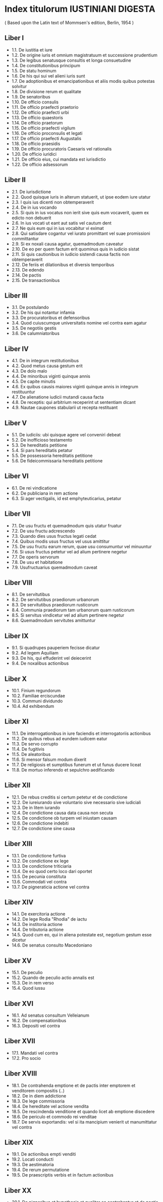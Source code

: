 * Index titulorum IUSTINIANI DIGESTA
  ( Based upon the Latin text of Mommsen's edition, Berlin, 1954 )

** Liber I

+ 1.1.  De iustitia et iure
+ 1.2.  De origine iuris et omnium magistratuum et successione prudentium
+ 1.3.  De legibus senatusque consultis et longa consuetudine
+ 1.4.  De constitutionibus principum
+ 1.5.  De statu hominum
+ 1.6.  De his qui sui vel alieni iuris sunt
+ 1.7.  De adoptionibus et emancipationibus et aliis modis quibus potestas solvitur
+ 1.8.  De divisione rerum et qualitate
+ 1.9.  De senatoribus
+ 1.10. De officio consulis
+ 1.11. De officio praefecti praetorio
+ 1.12. De officio praefecti urbi
+ 1.13. De officio quaestoris
+ 1.14. De officio praetorum
+ 1.15. De officio praefecti vigilum
+ 1.16. De officio proconsulis et legati
+ 1.17. De officio praefecti Augustalis
+ 1.18. De officio praesidis
+ 1.19. De officio procuratoris Caesaris vel rationalis
+ 1.20. De officio iuridici
+ 1.21. De officio eius, cui mandata est iurisdictio
+ 1.22. De officio adsessorum

** Liber II

+ 2.1.  De iurisdictione
+ 2.2.  Quod quisque iuris in alterum statuerit, ut ipse eodem iure utatur
+ 2.3.  I quis ius dicenti non obtemperaverit
+ 2.4.  De in ius vocando
+ 2.5.  Si quis in ius vocatus non ierit sive quis eum vocaverit, quem ex edicto non debuerit
+ 2.6.  In ius vocati ut eant aut satis vel cautum dent
+ 2.7.  Ne quis eum qui in ius vocabitur vi eximat
+ 2.8.  Qui satisdare cogantur vel iurato promittant vel suae promissioni committantur
+ 2.9.  Si ex noxali causa agatur, quemadmodum caveatur
+ 2.10. De eo per quem factum erit quominus quis in iudicio sistat
+ 2.11. Si quis cautionibus in iudicio sistendi causa factis non obtemperaverit
+ 2.12. De feriis et dilationibus et diversis temporibus
+ 2.13. De edendo
+ 2.14. De pactis
+ 2.15. De transactionibus

** Liber III

+ 3.1. De postulando
+ 3.2. De his qui notantur infamia
+ 3.3. De procuratoribus et defensoribus
+ 3.4. Quod cuiuscumque universitatis nomine vel contra eam agatur
+ 3.5. De negotiis gestis
+ 3.6. De calumniatoribus

** Liber IV

+ 4.1. De in integrum restitutionibus
+ 4.2. Quod metus causa gestum erit
+ 4.3. De dolo malo
+ 4.4. De minoribus viginti quinque annis
+ 4.5. De capite minutis
+ 4.6. Ex quibus causis maiores viginti quinque annis in integrum restituuntur
+ 4.7. De alienatione iudicii mutandi causa facta
+ 4.8. De receptis: qui arbitrium receperint ut sententiam dicant
+ 4.9. Nautae caupones stabularii ut recepta restituant

** Liber V

+ 5.1. De iudiciis: ubi quisque agere vel conveniri debeat
+ 5.2. De inofficioso testamento
+ 5.3. De hereditatis petitione
+ 5.4. Si pars hereditatis petatur
+ 5.5. De possessoria hereditatis petitione
+ 5.6. De fideicommissaria hereditatis petitione

** Liber VI

+ 6.1. De rei vindicatione
+ 6.2. De publiciana in rem actione
+ 6.3. Si ager vectigalis, id est emphyteuticarius, petatur

** Liber VII

+ 7.1. De usu fructu et quemadmodum quis utatur fruatur
+ 7.2. De usu fructu adcrescendo
+ 7.3. Quando dies usus fructus legati cedat
+ 7.4. Quibus modis usus fructus vel usus amittitur
+ 7.5. De usu fructu earum rerum, quae usu consumuntur vel minuuntur
+ 7.6. Si usus fructus petetur vel ad alium pertinere negetur
+ 7.7. De operis servorum
+ 7.8. De usu et habitatione
+ 7.9. Usufructuarius quemadmodum caveat

** Liber VIII

+ 8.1. De servitutibus
+ 8.2. De servitutibus praediorum urbanorum
+ 8.3. De servitutibus praediorum rusticorum
+ 8.4. Communia praediorum tam urbanorum quam rusticorum
+ 8.5. Si servitus vindicetur vel ad alium pertinere negetur
+ 8.6. Quemadmodum servitutes amittuntur

** Liber IX

+ 9.1. Si quadrupes pauperiem fecisse dicatur
+ 9.2. Ad legem Aquiliam
+ 9.3. De his, qui effuderint vel deiecerint
+ 9.4. De noxalibus actionibus

** Liber X

+ 10.1. Finium regundorum
+ 10.2. Familiae erciscundae
+ 10.3. Communi dividundo
+ 10.4. Ad exhibendum

** Liber XI

+ 11.1. De interrogationibus in iure faciendis et interrogatoriis actionibus
+ 11.2. De quibus rebus ad eundem iudicem eatur
+ 11.3. De servo corrupto
+ 11.4. De fugitivis
+ 11.5. De aleatoribus
+ 11.6. Si mensor falsum modum dixerit
+ 11.7. De religiosis et sumptibus funerum et ut funus ducere liceat
+ 11.8. De mortuo inferendo et sepulchro aedificando

** Liber XII

+ 12.1. De rebus creditis si certum petetur et de condictione
+ 12.2. De iureiurando sive voluntario sive necessario sive iudiciali
+ 12.3. De in litem iurando
+ 12.4. De condictione causa data causa non secuta
+ 12.5. De condictione ob turpem vel iniustam causam
+ 12.6. De condictione indebiti
+ 12.7. De condictione sine causa

** Liber XIII

+ 13.1. De condictione furtiva
+ 13.2. De condictione ex lege
+ 13.3. De condictione triticiaria
+ 13.4. De eo quod certo loco dari oportet
+ 13.5. De pecunia constituta
+ 13.6. Commodati vel contra
+ 13.7. De pigneraticia actione vel contra

** Liber XIV

+ 14.1. De exercitoria actione
+ 14.2. De lege Rodia "Rhodia" de iactu
+ 14.3. De institoria actione
+ 14.4. De tributoria actione
+ 14.5. Quod cum eo, qui in aliena potestate est, negotium gestum esse dicetur
+ 14.6. De senatus consulto Macedoniano

** Liber XV

+ 15.1. De peculio
+ 15.2. Quando de peculio actio annalis est
+ 15.3. De in rem verso
+ 15.4. Quod iussu

** Liber XVI

+ 16.1. Ad senatus consultum Velleianum
+ 16.2. De compensationibus
+ 16.3. Depositi vel contra

** Liber XVII

+ 17.1. Mandati vel contra
+ 17.2. Pro socio

** Liber XVIII

+ 18.1. De contrahenda emptione et de pactis inter emptorem et venditorem compositis (..)
+ 18.2. De in diem addictione
+ 18.3. De lege commissoria
+ 18.4. De hereditate vel actione vendita
+ 18.5. De rescindenda venditione et quando licet ab emptione discedere
+ 18.6. De periculo et commodo rei venditae
+ 18.7. De servis exportandis: vel si ita mancipium venierit ut manumittatur vel contra

** Liber XIX

+ 19.1. De actionibus empti venditi
+ 19.2. Locati conducti
+ 19.3. De aestimatoria
+ 19.4. De rerum permutatione
+ 19.5. De praescriptis verbis et in factum actionibus

** Liber XX

+ 20.1. De pignoribus et hypothecis et qualiter ea contrahantur et de pactis eorum
+ 20.2. In quibus causis pignus vel hypotheca tacite contrahitur
+ 20.3. Quae res pignori vel hypothecae datae olbigari non possunt
+ 20.4. Qui potiores in pignore vel hypotheca habeantur et de his qui in priorum creditorum locum (..)
+ 20.5. De distractione pignorum et hypothecarum
+ 20.6. Quibus modis pignus vel hypotheca solvitur

** Liber XXI

+ 21.1. De aedilicio edicto et redhibitione et quanti minoris
+ 21.2. De evictionibus et duplae stipulatione
+ 21.3. De exceptione rei venditae et traditae

** Liber XXII

+ 22.1. De usuris et fructibus et causis et omnibus accessionibus et mora
+ 22.2. De nautico faenore
+ 22.3. De probationibus et praesumptionibus
+ 22.4. De fide instrumentorum et amissione eorum
+ 22.5. De testibus
+ 22.6. De iuris et facti ignorantia

** Liber XXIII

+ 23.1. De sponsalibus
+ 23.2. De ritu nuptiarum
+ 23.3. De iure dotium
+ 23.4. De pactis dotalibus
+ 23.5. De fundo dotali

** Liber XXIV

+ 24.1. De donationibus inter virum et uxorem
+ 24.2. De divortiis et repudiis

** INFORTIATUM [Dig. 24.3]

+ 24.3. Soluto matrimonio dos quemadmodum petatur

** Liber XXV

+ 25.1. De impensis in res dotales factis
+ 25.2. De actione rerum amotarum
+ 25.3. De agnoscendis et alendis liberis vel parentibus vel patronis vel libertis
+ 25.4. De inspiciendo ventre custodiendoque partu
+ 25.5. Si ventris nomine muliere in possessionem missa eadem possessio dolo malo (..)
+ 25.6. Si mulier ventris nomine in possessione calumniae causa esse dicetur
+ 25.7. De concubinis

** Liber XXVI

+ 26.1.  De tutelis
+ 26.2.  De testamentaria tutela
+ 26.3.  De confirmando tutore vel curatore
+ 26.4.  De legitimis tutoribus
+ 26.5.  De tutoribus et curatoribus datis ab his qui ius dandi habent (..)
+ 26.6.  Qui petant tutores vel curatores et ubi petantur
+ 26.7.  De administratione et periculo tutorum et curatorum qui gesserint vel non (..)
+ 26.8.  De auctoritate et consensu tutorum et curatorum
+ 26.9.  Quando ex facto tutoris vel curatoris minores agere vel conveniri possunt
+ 26.10. De suspectis tutoribus et curatoribus

** Liber XXVII

+ 27.1. De excusationibus
+ 27.2. Ubi pupillus educari vel morari debeat et de alimentis ei praestandis
+ 27.3. De tutelae et rationibus distrahendis et utili curationis causa actione
+ 27.4. De contraria tutelae et utili actione
+ 27.5. De eo qui pro tutore prove curatore negotia gessit
+ 27.6. Quod falso tutore auctore gestum esse dicatur
+ 27.7. De fideiussoribus et nominatoribus et heredibus tutorum et curatorum
+ 27.8. De magistratibus conveniendis
+ 27.9. De rebus eorum, qui sub tutela vel cura sunt, sine decreto non alienandis vel supponendis
+ 27.10. De curatoribus furioso et aliis extra minores dandis

** Liber XXVIII

+ 28.1. Qui testamenta facere possunt et quemadmodum tesamenta fiant
+ 28.2. De liberis et postumis heredibus instituendis vel exheredandis
+ 28.3. De iniusto rupto irrito facto testamento
+ 28.4. De his quae in testamento delentur inducuntur vel inscribuntur
+ 28.5. De heredibus instituendis
+ 28.6. De vulgari et pupillari substitutione
+ 28.7. De condicionibus institutionum
+ 28.8. De iure deliberandi

** Liber XXIX

+ 29.1. De testamento militis
+ 29.2. De adquirenda vel omittenda hereditate
+ 29.3. Testamenta quemadmodum aperiuntur inspiciantur et describantur
+ 29.4. Si quis omissa causa testamenti ab intestato vel alio modo possideat hereditatem
+ 29.5. De senatus consulto Silaniano et Claudiano: quorum testamenta ne aperiantur
+ 29.6. Si quis aliquem testari prohibuerit vel coegerit
+ 29.7. De iure codicillorum

** Liber XXX

+ 30. De legatis et fideicommissis

** Liber XXXI

+ 31. De legatis et fideicommissis

** Liber XXXII

+ 32. De legatis et fideicommissis

** Liber XXXIII

+ 33.1.  De annuis legatis et fideicommissis
+ 33.2.  De usu et de usu fructu et reditu et habitatione et operis per legatum vel fideicommissum datis
+ 33.3.  De servitute legata
+ 33.4.  De dote praelegata
+ 33.5.  De optione vel electione legata
+ 33.6.  De tritico vino vel oleo legato
+ 33.7.  De instructo vel instrumento legato
+ 33.8.  De peculio legato
+ 33.9.  De penu legata
+ 33.10. De suppellectile legata

** Liber XXXIV

+ 34.1. De alimentis vel cibariis legatis
+ 34.2. De auro argento mundo ornamentis unguentis veste vel vestimentis et statuis legatis
+ 34.3. De liberatione legata
+ 34.4. De adimendis vel transferendis legatis vel fideicommissis
+ 34.5. De rebus dubiis
+ 34.6. De his quae poenae causa relinquuntur
+ 34.7. De regula Catoniana
+ 34.8. De his quae pro non scriptis habentur
+ 34.9. De his quae ut indignis auferuntur

** Liber XXXV

+ 35.1. De condicionibus et demonstrationibus et causis et modis eorum, quae in testamento scribuntur
+ 35.2. Ad legem Falcidiam
+ 35.3. Si cui plus, quam per legem Falcidiam licuerit, legatum esse dicetur

** Liber XXXVI

+ 36.1. Ad senatus consultum Trebellianum
+ 36.2. Quando dies legatorum vel fideicommissorum cedat
+ 36.3. Ut legatorum seu fideicommissorum servandorum causa caveatur
+ 36.4. Ut in possessionem legatorum vel fideicommissorum servandorum causa esse liceat

** Liber XXXVII

+ 37.1.  De bonorum possessionibus
+ 37.2.  Si tabulae testamenti extabunt
+ 37.3.  De bonorum possessione furioso infanti muto surdo caeco competente
+ 37.4.  De bonorum possessione contra tabulas
+ 37.5.  De legatis praestandis contra tabulas bonorum possessione petita
+ 37.6.  De collatione bonorum
+ 37.7.  De dotis collatione
+ 37.8.  De coniungendis cum emancipato liberis eius
+ 37.9.  De ventre in possessionem mittendo et curatore eius
+ 37.10. De Carboniano edicto
+ 37.11. De bonorum possessione secundum tabulas
+ 37.12. Si a parente quis manumissus sit
+ 37.13. De bonorum possessione ex testamento militis
+ 37.14. De iure patronatus
+ 37.15. De obsequiis parentibus et patronis praestandis

** Liber XXXVIII

+ 38.1.  De operis libertorum
+ 38.2.  De bonis libertorum
+ 38.3.  De libertis universitatium
+ 38.4.  De adsignandis libertis
+ 38.5.  Si quid in fraudem patroni factum sit
+ 38.6.  Si tabulae testamenti nullae extabunt, unde liberi
+ 38.7.  Unde legitimi
+ 38.8.  Unde cognati
+ 38.9.  De successorio edicto
+ 38.10. De gradibus et adfinibus et nominibus eorum
+ 38.11. Unde vir et uxor
+ 38.12. De veteranorum et militum successione
+ 38.13. Quibus non competit bonorum possessio
+ 38.14. Ut ex legibus senatusve consultis bonorum possessio detur
+ 38.15. Quis ordo in possessionibus servetur
+ 38.16. De suis et legitimis heredibus
+ 38.17. Ad senatus consultum Tertullianum et Orphitianum

** DIGESTUM NOVUM [Dig. 39]
** Liber XXXIX

+ 39.1. De operis novi nuntiatione
+ 39.2. De damno infecto et de suggrundis et proiectionibus
+ 39.3. De aqua et aquae pluviae arcendae
+ 39.4. De publicanis et vectigalibus et commissis
+ 39.5. De donationibus
+ 39.6. De mortis causa donationibus et capionibus

** Liber XL

+ 40.1.  De manumissionibus
+ 40.2.  De manumissis vindicta
+ 40.3.  De manumissionibus quae servis ad universitatem pertinentibus imponuntur
+ 40.4.  De manumissis testamento
+ 40.5.  De fideicommissariis libertatibus
+ 40.6.  De ademptione libertatis
+ 40.7.  De statuliberis
+ 40.8.  Qui sine manumissione ad libertatem perveniunt
+ 40.9.  Qui et a quibus manumissi liberi non fiunt et ad legem Aeliam Sentiam
+ 40.10. De iure aureorum anulorum
+ 40.11. De natalibus restituendis
+ 40.12. De liberali causa
+ 40.13. Quibus ad libertatem proclamare non licet
+ 40.14. Si ingenuus esse dicetur
+ 40.15. Ne de statu defunctorum post quinquennium quaeratur
+ 40.16. De collusione detegenda

** Liber XLI

+ 41.1.  De adquirendo rerum dominio
+ 41.2.  De adquirenda vel amittenda possessione
+ 41.3.  De usurpationibus et usucapionibus
+ 41.4.  Pro emptore
+ 41.5.  Pro herede vel pro possessore
+ 41.6.  Pro donato
+ 41.7.  Pro derelicto
+ 41.8.  Pro legato
+ 41.9.  Pro dote
+ 41.10. Pro suo

** Liber XLII

+ 42.1. De re iudicata et de effectu sententiarum et de interlocutionibus
+ 42.2. De confessis
+ 42.3. De cessione bonorum
+ 42.4. Quibus ex causis in possessionem eatur
+ 42.5. De rebus auctoritate iudicis possidendis seu vendundis
+ 42.6. De separationibus
+ 42.7. De curatore bonis dando
+ 42.8. Quae in fraudem creditorum facta sunt ut restituantur

** Liber XLIII

+ 43.1.  De interdictis sive extraordinariis actionibus, quae pro his competunt
+ 43.2.  Quorum bonorum
+ 43.3.  Quod legatorum
+ 43.4.  De vis fiat ei, qui in possessionem missus erit
+ 43.5.  De tabulis exhibendis
+ 43.6.  Ne quid in loco sacro fiat
+ 43.7.  De locis et itineribus publicis
+ 43.8.  Ne quid in loco publico vel itinere fiat
+ 43.9.  De loco publico fruendo
+ 43.10. De via publica et si quid in ea factum esse dicatur
+ 43.11. De via publica et itinere publico reficiendo
+ 43.12. De fluminibus. ne quid in flumine publico ripave eius fiat, quo peius navigetur
+ 43.13. Ne quid in flumine publico fiat, quo aliter aqua fluat, atque uti priore aestate fluxit
+ 43.14. Ut in flumine publico navigare liceat
+ 43.15. De ripa munienda
+ 43.16. De vi et de vi armata
+ 43.17. Uti possidetis
+ 43.18. De superficiebus
+ 43.19. De itinere actuque privato
+ 43.20. De aqua cottidiana et aestiva
+ 43.21. De rivis
+ 43.22. De fonte
+ 43.23. De cloacis
+ 43.24. Quod vi aut clam
+ 43.25. De remissionibus
+ 43.26. De precario
+ 43.27. De arboribus caedendis
+ 43.28. De glande legenda
+ 43.29. De homine libero exhibendo
+ 43.30. De liberis exhibendis, item ducendis
+ 43.31. Utrubi
+ 43.32. De migrando
+ 43.33. De Salviano interdicto

** Liber XLIV

+ 44.1. De exceptionibus praescriptionibus et praeiudiciis
+ 44.2. De exceptione rei iudicatae
+ 44.3. De diversis temporalibus praescriptionibus et de accessionibus possessionum
+ 44.4. De doli mali et metus exceptione
+ 44.5. Quarum rerum actio non datur
+ 44.6. De litigiosis
+ 44.7. De obligationibus et actionibus

** Liber XLV

+ 45.1. De verborum obligationibus
+ 45.2. De duobus reis constituendis
+ 45.3. De stipulatione servorum

** Liber XLVI

+ 46.1. De fideiussoribus et mandatoribus
+ 46.2. De novationibus et delegationibus
+ 46.3. De solutionibus et liberationibus
+ 46.4. De acceptilatione
+ 46.5. De stipulationibus praetoriis
+ 46.6. Rem pupilli vel adulescentis salvam fore
+ 46.7. Iudicatum solvi
+ 46.8. Ratam rem haberi et de ratihabitione

** Liber XLVII

+ 47.1.   De privatis delictis
+ 47.2.   De furtis
+ 47.3.   De tigno iuncto
+ 47.4.   Si is, qui testamento liber esse iussus erit (..)
+ 47.5.   Furti adversus nautas caupones stabularios
+ 47.6.   Si familia furtum fecisse dicetur
+ 47.7.   Arborum furtim caesarum
+ 47.8.   Vi bonorum raptorum et de turba
+ 47.9.   De incendio ruina naufragio rate nave expugnata
+ 47.10.  De iniuriis et famosis libellis
+ 47.11.  De extraordinariis criminibus
+ 47.12.  De sepulchro violato
+ 47.13.  De concussione
+ 47.14.  De abigeis
+ 47.15.  De praevaricatione
+ 47.16.  De receptatoribus
+ 47.17.  De furibus balneariis
+ 47.18.  De effractoribus et expilatoribus
+ 47.19.  Expilatae hereditatis
+ 47.20.  Stellionatus
+ 47.21.  De termino moto
+ 47.22.  De collegiis et corporibus
+ 47.23.  De popularibus actionibus

** Liber XLVIII

+ 48.1.   De publicis iudiciis
+ 48.2.   De accusationibus et inscriptionibus
+ 48.3.   De custodia et exhibitione reorum
+ 48.4.   Ad legem Iuliam maiestatis
+ 48.5.   Ad legem Iuliam de adulteriis coercendis
+ 48.6.   Ad legem Iuliam de vi publica
+ 48.7.   Ad legem Iuliam de vi privata
+ 48.8.   Ad legem Corneliam de siccariis et veneficis
+ 48.9.   De lege Pompeia de parricidiis
+ 48.10.  De lege Cornelia de falsis et de senatus consulto liboniano
+ 48.11.  De lege Iulia repetundarum
+ 48.12.  De lege Iulia de annona
+ 48.13.  Ad legem Iuliam peculatus et de sacrilegis et de residuis
+ 48.14.  De lege Iulia ambitus
+ 48.15.  De lege Fabia de plagiariis
+ 48.16.  Ad senatus consultum Turpillianum et de abolitionibus criminum
+ 48.17.  De requirendis vel absentibus damnandis
+ 48.18.  De quaestionibus
+ 48.19.  De poenis
+ 48.20.  De bonis damnatorum
+ 48.21.  De bonis eorum, qui ante sententiam vel mortem (..)
+ 48.22.  De interdictis et relegatis et deportatis
+ 48.23.  De sententiam passis et restitutis
+ 48.24.  De cadaveribus punitorum

** Liber XLIX

+ 49.1.  De appellationibus et relegationibus
+ 49.2.  A quibus appellari non licet
+ 49.3.  Quis a quo appelletur
+ 49.4.  Quando appellandum sit et intra quae tempora
+ 49.5.  De appellationibus recipiendis vel non
+ 49.6.  De libellis dimissoriis, qui apostoli dicuntur
+ 49.7.  Nihil innovari appellatione interposita
+ 49.8.  Quae sententiae sine appellatione rescindantur
+ 49.9.  An per alium causae appellationum reddi possunt
+ 49.10. Si tutor vel curator magistratusve creatus appellaverit
+ 49.11. Eum qui appellaverit in provincia defendi
+ 49.12. Apud eum, a quo appellatur, aliam causam agere compellendum
+ 49.13. Si pendente appellatione mors intervenerit
+ 49.14. De iure fisci
+ 49.15. De captivis et de postliminio et redemptis ab hostibus
+ 49.16. De re militari
+ 49.17. De castrensi peculio
+ 49.18. De veteranis

** Liber L

+ 50.1.   Ad municipalem et de incolis
+ 50.2.   De decurionibus et filiis eorum
+ 50.3.   De albo scribendo
+ 50.4.   De muneribus et honoribus
+ 50.5.   De vacatione et excusatione munerum
+ 50.6.   De iure immunitatis
+ 50.7.   De legationibus
+ 50.8.   De administratione rerum ad civitates pertinentium
+ 50.9.   De decretis ab ordine faciendis
+ 50.10.  De operibus publicis
+ 50.11.  De nundinis
+ 50.12.  De pollicitationibus
+ 50.13.  De variis et extraordinariis cognitionibus et si iudex
            litem suam fcisse dicetur
+ 50.14.  De proxeneticis
+ 50.15.  De censibus
+ 50.16.  De verborum significatione
+ 50.17.  De diversis regulis iuris antiqui

* Index titulorum CODICIS IUSTINIANI

** LIBER PRIMUS

+ 1.1. De summa trinitate et de fide catholica et ut nemo de ea publice contendere audeat
+ 1.2. De sacrosanctis ecclesiis et de rebus et privilegiis earum
+ 1.3. De episcopis et clericis et orphanotrophis et brephotrophis et xenodochis et asceteriis et monachis et privilegio eorum et castrensi peculio et de redimendis captivis et de nuptiis clericorum vetitis seu permissis
+ 1.4. De episcopali audientia et de diversis capitulis, quae ad ius curamque et reverentiam pontificalem pertinent
+ 1.5. De haereticis et manichaeis et samaritis
+ 1.6. Ne sanctum baptisma iteretur
+ 1.7. De apostatis
+ 1.8. Nemini licere signum salvatoris christi vel in silice vel in marmore aut sculpere aut pingere
+ 1.9. De iudaeis et caelicolis
+ 1.10. Ne christianum mancipium haereticus vel paganus vel iudaeus habeat vel possideat vel circumcidat
+ 1.11. De paganis sacrificiis et templis
+ 1.12. De his qui ad ecclesias confugiunt vel ibi exclamant
+ 1.13. De his qui in ecclesiis manumittuntur
+ 1.14. De legibus et constitutionibus principum et edictis
+ 1.15. De mandatis principum
+ 1.16. De senatus consultis
+ 1.17. De veteri iure enucleando et auctoritate iuris prudentium qui in digestis referuntur
+ 1.18. De iuris et facti ignorantia
+ 1.19. De precibus imperatori offerendis et de quibus rebus supplicare liceat vel non
+ 1.20. Quando libellus principi datus litis contestationem facit
+ 1.21. Ut lite pendente vel post provocationem aut definitivam sententiam nulli liceat imperatori supplicare
+ 1.22. Si contra ius utilitatemve publicam vel per mendacium fuerit aliquid postulatum vel impetratum
+ 1.23. De diversis rescriptis et pragmaticis sanctionibus
+ 1.24. De statuis et imaginibus
+ 1.25. De his qui ad statuas confugiunt
+ 1.26. De officio praefectorum praetorio orientis et illyrici
+ 1.27. De officio praefecti praetorio africae et de omni eiusdem dioeceseos statu
+ 1.28. De officio praefecti urbis
+ 1.29. De officio magistri militum
+ 1.30. De officio quaestoris
+ 1.31. De officio magistri officiorum
+ 1.32. De officio comitis sacrarum largitionum
+ 1.33. De officio comitis rerum privatarum
+ 1.34. De officio comitis sacri patrimonii
+ 1.35. De officio proconsulis et legati
+ 1.36. De officio comitis orientis
+ 1.37. De officio praefecti augustalis
+ 1.38. De officio vicarii
+ 1.39. De officio praetorum
+ 1.40. De officio rectoris provinciae
+ 1.41. Ut nulli patriae suae administratio sine speciali permissu principis permittatur
+ 1.42. De quadrimenstruis tam civilibus quam militaribus brevibus
+ 1.43. De officio praefecti vigilum
+ 1.44. De officio praefecti annonae
+ 1.45. De officio civilium iudicum
+ 1.46. De officio iudicum militarium
+ 1.47. Ne comitibus rei militaris vel tribunis lavacra praestentur
+ 1.48. De officio diversorum iudicum
+ 1.49. Ut omnes tam civiles quam militares iudices post administrationem depositam per quinquaginta dies in civitatibus vel certis locis permaneant
+ 1.50. De officio eius qui vicem alicuius iudicis obtinet
+ 1.51. De adsessoribus et domesticis et cancellariis iudicum
+ 1.52. De annonis et capitu administrantium vel adsessorum aliorumve publicas sollicitudines gerentium vel eorum, qui aliquas consecuti sunt dignitates
+ 1.53. De contractibus iudicum vel eorum qui sunt circa eos et inhibendis donationibus in eos faciendis et ne administrationis tempore proprias aedes aedificent sine sanctione pragmatica
+ 1.54. De modo multarum, quae ab iudicibus infliguntur
+ 1.55. De defensoribus civitatum
+ 1.56. De magistratibus municipalibus
+ 1.57. De officio iuridici alexandriae

** LIBER SECUNDUS

+ 2.1. De edendo
+ 2.2. De in ius vocando
+ 2.3. De pactis
+ 2.4. De transactionibus
+ 2.5. De calculi errore
+ 2.6. De postulando
+ 2.7. De advocatis diversorum iudiciorum
          % NB: 2.7.20 = 2.7(8).20(1)  --- all switch here
+ 2.8(9). De advocatis fisci
+ 2.9. De errore advocatorum vel libellos seu preces concipientium
+ 2.10. Ut quae desunt advocationi partium iudex suppleat
+ 2.11. De causis, ex quibus infamia alicui inrogatur
+ 2.12. De procuratoribus
+ 2.13. Ne liceat potentioribus patrocinium litigantibus praestare vel actiones in se transferre
+ 2.14. De his, qui potentiorum nomine titulos praediis adfigunt vel eorum nomina in lite praetendunt
+ 2.15. Ut nemo privatus titulos praediis suis vel alienis imponat vel vela regalia suspendat
+ 2.16. Ut nemini liceat sine iudicis auctoritate signa imprimere rebus, quas alius tenet
+ 2.17. Ne fiscus vel res publica procurationem alicui patrocinii causa in lite praestet
+ 2.18. De negotiis gestis
+ 2.19. De his quae vi metusve causa gesta sunt
+ 2.20. De dolo malo
+ 2.21. De in integrum restitutione minorum viginti quinque annis
+ 2.22. De filio familias minore
+ 2.23. De fideiussoribus minorum
+ 2.24. Si tutor vel curator intervenerit
+ 2.25. Si in communi eademque causa in integrum restitutio postuletur
+ 2.26. Si adversus rem iudicatam
+ 2.27. Si adversus venditionem
+ 2.28. Si adversus venditionem pignoris
+ 2.29. Si adversus donationem
+ 2.30. Si adversus libertatem
+ 2.31. Si adversus transactionem vel divisionem minor restitui velit
+ 2.32. Si adversus solutionem a debitore vel a se factam
+ 2.33. Si adversus dotem
+ 2.34. Si adversus delictum suum
+ 2.35. Si adversus usucapionem
+ 2.36. Si adversus fiscum
+ 2.37. Si adversus creditorem
+ 2.38. Si ut se hereditate abstineat
+ 2.39. Si ut omissam hereditatem vel bonorum possessionem vel quid aliud adquirat
+ 2.40. In quibus causis in integrum restitutio necessaria non est
+ 2.41. Qui et adversus quos in integrum restitui non possunt
+ 2.42. Si minor se maiorem dixerit vel probatus fuerit
+ 2.43. Si saepius in integrum restitutio postuletur
+ 2.44. De his qui veniam aetatis impetraverunt
+ 2.45. Si maior factus ratum habuerit
+ 2.46. Ubi et apud quem cognitio restitutionis agitanda sit
+ 2.47. De reputationibus, quae fiunt in iudicio in integrum restitutionis
+ 2.48. Etiam per procuratorem causam in integrum restitutionis agi posse
+ 2.49. In integrum restitutione postulata ne quid novi fiat
+ 2.50. De restitutione militum et eorum qui rei publicae causa afuerunt
+ 2.51. De uxoribus militum vel eorum qui rei publicae causa absunt
+ 2.52. De temporibus in integrum restitutionis tam minorum aliarumque personarum, quae restitui possunt, quam heredum eorum
+ 2.53. Quibus ex causis maiores in integrum restituuntur
+ 2.54. De alienatione iudicii mutandi causa facta
+ 2.55. De receptis
+ 2.56. De satisdando
+ 2.57. De formulis et impetratione actionum sublatis
+ 2.58. De iureiurando propter calumniam dando

** LIBER TERTIUS

+ 3.1. De iudiciis
+ 3.2. De sportulis et sumptibus in diversis iudiciis faciendis et de exsecutoribus litium
+ 3.3. De pedaneis iudicibus
+ 3.4. Qui pro sua iurisdictione iudices dare darive possunt
+ 3.5. Ne quis in sua causa iudicet vel sibi ius dicat
+ 3.6. Qui legitimam personam in iudiciis habent vel non
+ 3.7. Ut nemo invitus agere vel accusare cogatur
+ 3.8. De ordine iudiciorum
+ 3.9. De litis contestatione
+ 3.10. De plus petitionibus
+ 3.11. De dilationibus
+ 3.12. De feriis
+ 3.13. De iurisdictione omnium iudicum et de foro competenti
+ 3.14. Quando imperator inter pupillos vel viduas vel miserabiles personas cognoscat et ne exhibeantur
+ 3.15. Ubi de criminibus agi oportet
+ 3.16. Ubi de possessione agi oportet
+ 3.17. Ubi fideicommissum peti oportet
+ 3.18. Ubi conveniatur qui certo loco dare promisit
+ 3.19. Ubi in rem actio exerceri debet
+ 3.20. Ubi de hereditate agatur et ubi scripti heredes in possessionem mitti postulare debent
+ 3.21. Ubi agi oportet de ratiociniis tam privatis quam publicis
+ 3.22. Ubi causa status agi debeat
+ 3.23. Ubi quis de curiali vel cohortali aliave condicione conveniatur
+ 3.24. Ubi senatores vel clarissimi civiliter vel criminaliter conveniantur
+ 3.25. In quibus causis militantes fori praescriptione uti non possunt
+ 3.26. Ubi causae fiscales vel divinae domus hominumque eius agantur
+ 3.27. Quando liceat sine iudice unicuique vindicare se vel publicam devotionem
+ 3.28. De inofficioso testamento
+ 3.29. De inofficiosis donationibus
+ 3.30. De inofficiosis dotibus
+ 3.31. De petitione hereditatis
+ 3.32. De rei vindicatione
+ 3.33. De usu fructu et habitatione et ministerio servorum
+ 3.34. De servitutibus et de aqua
+ 3.35. De lege aquilia
+ 3.36. Familiae erciscundae
+ 3.37. Communi dividundo
+ 3.38. Communia utriusque iudicii tam familiae erciscundae quam communi dividundo
+ 3.39. Finium regundorum
+ 3.40. De consortibus eiusdem litis
+ 3.41. De noxalibus actionibus
+ 3.42. Ad exhibendum
+ 3.43. De aleae lusu et aleatoribus
+ 3.44. De religiosis et sumptibus funerum

** LIBER QUARTUS

+ 4.1. De rebus creditis et de iureiurando
+ 4.2. Si certum petatur
+ 4.3. De suffragio
+ 4.4. De prohibita sequestratione pecuniae
+ 4.5. De condictione indebiti
+ 4.6. De condictione ob causam datorum
+ 4.7. De condictione ob turpem causam
+ 4.8. De condictione furtiva
+ 4.9. De condictione ex lege et sine causa vel iniusta causa
+ 4.10. De obligationibus et actionibus
+ 4.11. Ut actiones et ab herede et contra heredem incipiant
+ 4.12. Ne uxor pro marito vel maritus pro uxore vel mater pro filio conveniatur
+ 4.13. Ne filius pro patre vel pater pro filio emancipato vel libertus pro patrono conveniatur
+ 4.14. An servus ex suo facto post manumissionem teneatur
+ 4.15. Quando fiscus vel privatus debitoris sui debitores exigere potest
+ 4.16. De actionibus hereditariis
+ 4.17. Ex delictis defunctorum in quantum heredes conveniantur
+ 4.18. De constituta pecunia
+ 4.19. De probationibus
+ 4.20. De testibus
+ 4.21. De fide instrumentorum et amissione eorum et antapochis faciendis et de his quae sine scriptura fieri possunt
+ 4.22. Plus valere quod agitur quam quod simulate concipitur
+ 4.23. De commodato
+ 4.24. De actione pigneraticia
+ 4.25. De exercitoria et institoria actione
+ 4.26. Quod cum eo qui in aliena est potestate negotium gestum esse dicitur, vel de peculio seu quod iussu aut de in rem verso
+ 4.27. Per quas personas nobis adquiritur
+ 4.28. Ad senatus consultum macedonianum
+ 4.29. Ad senatus consultum velleianum
+ 4.30. De non numerata pecunia
+ 4.31. De compensationibus
+ 4.32. De usuris
+ 4.33. De nautico fenore
+ 4.34. Depositi
+ 4.35. Mandati
+ 4.36. Si servus se emi mandaverit
+ 4.37. Pro socio
+ 4.38. De contrahenda emptione
+ 4.39. De hereditate vel actione vendita
+ 4.40. Quae res venire non possunt et qui vendere vel emere vetantur
+ 4.41. Quae res exportari non debeant
+ 4.42. De eunuchis
+ 4.43. De patribus qui filios distraxerunt
+ 4.44. De rescindenda venditione
+ 4.45. Quando liceat ab emptione discedere
+ 4.46. Si propter publicas pensitationes venditio fuerit celebrata
+ 4.47. Sine censu vel reliquis fundum comparari non posse
+ 4.48. De periculo et commodo rei venditae
+ 4.49. De actionibus empti et venditi
+ 4.50. Si quis alteri vel sibi sub alterius nomine vel aliena pecunia emerit
+ 4.51. De rebus alienis non alienandis et de prohibita rerum alienatione vel hypotheca
+ 4.52. De communium rerum alienatione
+ 4.53. Rem alienam gerentibus non interdici rerum suarum alienatione
+ 4.54. De pactis inter emptorem et venditorem compositis
+ 4.55. Si servus exportandus veneat
+ 4.56. Si mancipium ita venierit, ne prostituatur
+ 4.57. Si mancipium ita fuerit alienatum, ut manumittatur vel contra
+ 4.58. De aediliciis actionibus
+ 4.59. De monopoliis et de conventu negotiatorum illicito vel artificum ergolaborumque nec non balneatorum prohibitis illicitisque pactionibus
+ 4.60. De nundinis
+ 4.61. De vectigalibus et commissis
+ 4.62. Vectigalia nova instituti non posse
+ 4.63. De commerciis et mercatoribus
+ 4.64. De rerum permutatione et de praescriptis verbis actione
+ 4.65. De locato et conducto
+ 4.66. De emphyteutico iure

** LIBER QUINTUS

+ 5.1. De sponsalibus et arris sponsaliciis et proxeneticis
+ 5.2. Si rector provinciae vel ad eum pertinentes sponsalia dederint
+ 5.3. De donationibus ante nuptias vel propter nuptias et sponsaliciis
+ 5.4. De nuptiis
+ 5.5. De incestis et inutilibus nuptiis
+ 5.6. De interdicto matrimonio inter pupillam et tutorem seu curatorem liberosque eorum
+ 5.7. Si quacumque praeditus potestate vel ad eum pertinentes ad suppositarum iurisdictioni suae adspirare temptaverint nuptias
+ 5.8. Si nuptiae ex rescripto petantur
+ 5.9. De secundis nuptiis
+ 5.10. Si secundo nupserit mulier, cui maritus usum fructum reliquerit
+ 5.11. De dotis promissione vel nuda pollicitatione
+ 5.12. De iure dotium
+ 5.13. De rei uxoriae actione in ex stipulatu actionem transfusa et de natura dotibus praestita
+ 5.14. De pactis conventis tam super dote quam super donatione ante nuptias et paraphernis
+ 5.15. De dote cauta et non numerata
+ 5.16. De donationibus inter virum et uxorem et a parentibus in liberos factis et de ratihabitione
+ 5.17. De repudiis et iudicio de moribus sublato
+ 5.18. Soluto matrimonio dos quemadmodum petatur
+ 5.19. Si dos constante matrimonio soluta fuerit
+ 5.20. Ne fideiussores vel mandatores dotium dentur
+ 5.21. Rerum amotarum
+ 5.22. Ne pro dote mulieri bona mariti addicantur
+ 5.23. De fundo dotali
+ 5.24. Divortio facto apud quem liberi morari vel educari debent
+ 5.25. De alendis liberis ac parentibus
+ 5.26. De concubinis
+ 5.27. De naturalibus liberis et matribus eorum et ex quibus casibus iusti efficiuntur
+ 5.28. De tutela testamentaria
+ 5.29. De confirmando tutore
+ 5.30. De legitima tutela
+ 5.31. Qui petant tutores vel curatores
+ 5.32. Ubi petantur tutores vel curatores
+ 5.33. De tutoribus et curatoribus illustrium vel clarissimarum personarum
+ 5.34. Qui dare tutores vel curatores et qui dari possunt
+ 5.35. Quando mulier tutelae officio fungi potest
+ 5.36. In quibus causis tutorem habenti tutor vel curator dari potest
+ 5.37. De administratione tutorum et curatorum et de pecunia pupillari feneranda vel deponenda
+ 5.38. De periculo tutorum et curatorum
+ 5.39. Quando ex facto tutoris vel curatoris minores agere vel conveniri possunt
+ 5.40. Si ex pluribus tutoribus vel curatoribus omnes vel unus agere pro minore vel conveniri possunt
+ 5.41. Ne tutor vel curator vectigal conducat
+ 5.42. De tutore vel curatore qui satis non dedit
+ 5.43. De suspectis
+ 5.44. De in litem dando tutore vel curatore
+ 5.45. De eo qui pro tutore negotia gessit
+ 5.46. Si mater indemnitatem promiserit
+ 5.47. Si contra matris voluntatem tutor datus sit
+ 5.48. Ut causae post pubertatem adsit tutor
+ 5.49. Ubi pupilli educentur
+ 5.50. De alimentis pupillo praestandis
+ 5.51. Arbitrium tutelae
+ 5.52. De dividenda tutela et pro qua parte quisque tutorum conveniatur
+ 5.53. De in litem iurando
+ 5.54. De heredibus tutorum
+ 5.55. Si tutor non gesserit
+ 5.56. De usuris pupillaribus
+ 5.57. De fideiussoribus tutorum seu curatorum
+ 5.58. De contrario iudicio
+ 5.59. De auctoritate praestanda
+ 5.60. Quando curatores vel tutores esse desinant
+ 5.61. De actore a tutore seu curatore dando
+ 5.62. De excusationibus et temporibus earum
+ 5.63. Si falsis adlegationibus excusatus sit
+ 5.64. Si tutor rei publicae causa aberit
+ 5.65. De excusatione veteranorum
+ 5.66. Qui numero liberorum se excusant
+ 5.67. Qui aetate
+ 5.68. Qui morbo
+ 5.69. Qui numero tutelarum
+ 5.70. De curatore furiosi vel prodigi
+ 5.71. De praediis vel aliis rebus minorum sine decreto non alienandis vel obligandis
+ 5.72. Quando decreto opus non est
+ 5.73. Si quis ignorans rem minoris esse sine decreto comparavit
+ 5.74. Si maior factus sine decreto factam alienationem ratam habuerit
+ 5.75. De magistratibus conveniendis

** LIBER SEXTUS

+ 6.1. De fugitivis servis et libertis mancipiisque civitatum artificibus et ad diversa opera deputatis et ad rem privatam vel dominicam pertinentibus
+ 6.2. De furtis et de servo corrupto
+ 6.3. De operis libertorum
+ 6.4. De bonis libertorum et de iure patronatus
+ 6.5. Si in fraudem patroni alienatio facta est
+ 6.6. De obsequiis patronis praestandis
+ 6.7. De libertis et eorum liberis
+ 6.8. De iure aureorum anulorum et de natalibus restituendis
+ 6.9. Qui admitti ad bonorum possessionem possunt et intra quod tempus
+ 6.10. Quando non petentium partes petentibus adcrescunt
+ 6.11. De bonorum possessione secundum tabulas
+ 6.12. De bonorum possessione contra tabulas quam praetor liberis pollicetur
+ 6.13. De bonorum possessione contra tabulas liberti, quae patronis vel liberis eorum datur
+ 6.14. Unde liberi
+ 6.15. Unde legitimi et unde cognati
+ 6.16. De edicto successorio
+ 6.17. De carboniano edicto
+ 6.18. Unde vir et uxor
+ 6.19. De repudianda bonorum possessione
+ 6.20. De collationibus
+ 6.21. De testamento militis
+ 6.22. Qui facere testamentum possunt vel non possunt
+ 6.23. De testamentis: quemadmodum testamenta ordinantur
+ 6.24. De heredibus instituendis et quae personae heredes institui non possunt
+ 6.25. De institutionibus seu substitutionibus sub condicione factis
+ 6.26. De impuberum et de aliis substitutionibus
+ 6.27. De necessariis et servis heredibus instituendis vel substituendis
+ 6.28. De liberis praeteritis vel exheredatis
+ 6.29. De postumis heredibus instituendis vel exheredandis vel praeteritis
+ 6.30. De iure deliberandi et de adeunda vel adquirenda hereditate
+ 6.31. De repudianda vel abstinenda hereditate
+ 6.32. Quemadmodum aperiantur testamenta et inspiciantur et describantur
+ 6.33. De edicto divi hadriani tollendo et quemadmodum scriptus heres in possessionem mittatur
+ 6.34. Si quis aliquem testari prohibuerit vel coegerit
+ 6.35. De his quibus ut indignis auferuntur et ad senatus consultum silanianum
+ 6.36. De codicillis
+ 6.37. De legatis
+ 6.38. De verborum et rerum significatione
+ 6.39. Si omissa sit causa testamenti
+ 6.40. De indicta viduitate et de lege iulia miscella tollenda
+ 6.41. De his quae poenae nomine in testamento vel codicillis relinquuntur
+ 6.42. De fideicommissis
+ 6.43. Communia de legatis et fideicommissis et de in rem missione tollenda
+ 6.44. De falsa causa adiecta legato vel fideicommisso
+ 6.45. De his quae sub modo legata vel fideicommissa relinquuntur
+ 6.46. De condicionibus insertis tam legatis quam fideicommissis et libertatibus
+ 6.47. De usuris et fructibus legatorum vel fideicommissorum
+ 6.49. Ad senatus consultum trebellianum
+ 6.50. Ad legem falcidiam
+ 6.51. De caducis tollendis
+ 6.52. De his qui ante apertas tabulas hereditates transmittunt
+ 6.53. Quando dies legati vel fideicommissi cedit
+ 6.54. Ut in possessionem legatorum vel fideicommissorum servandorum causa mittatur et quando satisdari debet
+ 6.55. De suis et legitimis liberis et ex filia nepotibus ab intestato venientibus
+ 6.56. Ad senatus consultum tertullianum
+ 6.57. Ad senatus consultum orfitianum
+ 6.58. De legitimis heredibus
+ 6.59. Communia de successionibus
+ 6.60. De bonis maternis et materni generis
+ 6.61. De bonis, quae liberis in potestate constitutis ex matrimonio vel aliter adquiruntur, et eorum administratione
+ 6.62. De hereditatibus decurionum naviculariorum cohortalium militum et fabricensium

** LIBER SEPTIMUS

+ 7.1. De vindicta libertate et apud consilium manumissione
+ 7.2. De testamentaria manumissione
+ 7.3. De lege fufia caninia tollenda
+ 7.4. De fideicommissariis libertatibus
+ 7.5. De dediticia libertate tollenda
+ 7.6. De latina libertate tollenda et per certos modos in civitatem romanam transfusa
+ 7.7. De servo communi manumisso
+ 7.8. De servo pignori dato manumisso
+ 7.9. De servis rei publicae manumittendis
+ 7.10. De his qui a non domino manumissi sunt
+ 7.11. Qui manumittere non possunt et ne in fraudem creditorum manumittatur
+ 7.12. Qui non possunt ad libertatem pervenire
+ 7.13. Pro quibus causis servi praemium accipiunt libertatem
+ 7.14. De ingenuis manumissis
+ 7.15. Communia de manumissionibus
+ 7.16. De liberali causa
+ 7.17. De adsertione tollenda
+ 7.18. Quibus ad libertatem proclamare non licet et de rebus eorum, qui ad libertatem proclamare non prohibentur
+ 7.19. De ordine cognitionum
+ 7.20. De collusione detegenda
+ 7.21. Ne de statu defunctorum post quinquennium quaeratur
+ 7.22. De longi temporis praescriptione, quae pro libertate et non adversus libertatem opponitur
+ 7.23. De peculio eius qui libertatem meruit
+ 7.24. De senatus consulto claudiano tollendo
+ 7.25. De nudo ex iure quiritium tollendo
+ 7.26. De usucapione pro emptore vel transactione
+ 7.27. De usucapione pro donato
+ 7.28. De usucapione pro dote
+ 7.29. De usucapione pro herede
+ 7.30. Communia de usucapionibus
+ 7.31. De usucapione transformanda et de sublata differentia rerum mancipi et nec mancipi
+ 7.32. De adquirenda et retinenda possessione
+ 7.33. De praescriptione longi temporis decem vel viginti annorum
+ 7.34. In quibus causis cessat longi temporis praescriptio
+ 7.35. Quibus non obiciatur longi temporis praescriptio
+ 7.36. Adversus creditorem. [[VULGATE: Si aduersus creditorem]]
+ 7.37. De quadriennii praescriptione
+ 7.38. Ne rei dominicae vel templorum vindicatio temporis exceptione submoveatur
+ 7.39. De praescriptione xxx vel xl annorum
+ 7.40. De annali exceptione italici contractus tollenda et de diversis temporibus et exceptionibus et praescriptionibus et interruptionibus earum
+ 7.41. De adluvionibus et paludibus et de pascuis ad alium statum translatis
+ 7.42. De sententiis praefectorum praetorio
+ 7.43. Quomodo et quando iudex sententiam proferre debet praesentibus partibus vel una absente
+ 7.44. De sententiis ex periculo recitandis
+ 7.45. De sententiis et interlocutionibus omnium iudicum
+ 7.46. De sententia, quae sine certa quantitate prolata est
+ 7.47. De sententiis, quae pro eo quod interest proferuntur
+ 7.48. Si non a competenti iudice iudicatum esse dicatur
+ 7.49. De poena iudicis, qui male iudicavit, vel eius, qui iudicem vel adversarium corrumpere curavit
+ 7.50. Sententiam rescindi non posse
+ 7.51. De fructibus et litis expensis
+ 7.52. De re iudicata
+ 7.53. De exsecutione rei iudicatae
+ 7.54. De usuris rei iudicatae
+ 7.55. Si plures una sententia condemnati sunt
+ 7.56. Quibus res iudicata non nocet
+ 7.57. Comminationes epistulas programmata subscriptiones auctoritatem rei iudicatae non habere
+ 7.58. Si ex falsis instrumentis vel testimoniis iudicatum erit
+ 7.59. De confessis
+ 7.60. Inter alios acta vel iudicata aliis non nocere
+ 7.61. De relationibus
+ 7.62. De appellationibus et consultationibus
+ 7.63. De temporibus et reparationibus appellationum seu consultationum
+ 7.64. Quando provocare necesse non est
+ 7.65. Quorum appellationes non recipiantur
+ 7.66. Si pendente appellatione mors intervenerit
+ 7.67. De his qui per metum iudicis non appellaverunt
+ 7.68. Si unus ex pluribus appellaverit
+ 7.69. Si de momentaria possessione fuerit appellatum
+ 7.70. Ne liceat in una eademque causa tertio provocare vel post duas sententias iudicum, quas definitio praefectorum roboraverit, eas retractare
+ 7.71. Qui bonis cedere possunt
+ 7.72. De bonis auctoritate iudicis possidendis seu venumdandis et de separationibus
+ 7.73. De privilegio fisci
+ 7.74. De privilegio dotis
+ 7.75. De revocandis his quae per fraudem alienata sunt

** LIBER OCTAVUS

+ 8.1.  De interdictis
+ 8.2.  Quorum bonorum
+ 8.3.  Quod legatorum
+ 8.4.  Unde vi
+ 8.5.  Si per vim vel alio modo absentis perturbata sit possessio
+ 8.6.  Uti possidetis
+ 8.7.  De tabulis exhibendis
+ 8.8.  De liberis exhibendis seu de ducendis et de homine libero exhibendo
+ 8.9.  De precario et de salviano interdicto
+ 8.10. De aedificiis privatis
+ 8.11. De operibus publicis
+ 8.12. De ratiociniis operum publicorum et de patribus civitatum
+ 8.13. De pignoribus
+ 8.14. In quibus causis pignus tacite contrahitur
+ 8.15. Si aliena res pignori data sit
+ 8.16. Quae res pignori obligari possunt vel non et qualiter pignus contrahatur
+ 8.17. Qui potiores in pignore habeantur
+ 8.18. De his qui in priorum creditorum locum succedunt
+ 8.19. Si antiquior creditor pignus vendiderit
+ 8.20. Si communis res pignorata sit
+ 8.21. De praetorio pignore et ut in actionibus etiam debitorum missio praetorii pignoris procedat
+ 8.22. Si in in causa iudicati pignus captum sit
+ 8.23. Si pignus pignori datum sit
+ 8.24. De partu pignoris et omni causa
+ 8.25. De remissione pignoris
+ 8.26. Etiam ob chirographariam pecuniam pignus teneri
+ 8.27. De distractione pignorum
+ 8.28. Debitorem venditionem pignorum impedire non posse
+ 8.29. Si vendito pignore agatur
+ 8.30. De luitione pignoris
+ 8.31. Si unus ex pluribus heredibus creditoris vel debitoris partem suam debiti solverit vel acceperit
+ 8.32. Si pignoris conventionem numeratio secuta non sit
+ 8.33. De iure dominii impetrando
+ 8.34. De pactis pignorum et de commissoria lege in pignoribus rescindenda
+ 8.35. De exceptionibus sive praescriptionibus
+ 8.36. De litigiosis
+ 8.37. De contrahenda et committenda stipulatione
+ 8.38. De inutilibus stipulationibus
+ 8.39. De duobus reis stipulandi et duobus reis promittendi
+ 8.40. De fideiussoribus et mandatoribus
+ 8.41. De novationibus et delegationibus
+ 8.42. De solutionibus et liberationibus
+ 8.43. De acceptilationibus
+ 8.44. De evictionibus
+ 8.45. Creditorem evictionem non debere
+ 8.46. De patria potestate
+ 8.47. De adoptionibus
+ 8.48. De emancipationibus liberorum
+ 8.49. De ingratis liberis
+ 8.50. De postliminio et de redemptis ab hostibus
+ 8.51. De infantibus expositis liberis et servis et de his qui sanguinolentos emptos vel nutriendos acceperunt
+ 8.52. Quae sit longa consuetudo
+ 8.53. De donationibus
+ 8.54. De donationibus quae sub modo vel condicione vel ex certo tempore conficiuntur
+ 8.55. De revocandis donationibus
+ 8.56. De mortis causa donationibus
+ 8.57. De infirmandis poenis caelibatus et orbitatis et decimariis sublatis
+ 8.58. De iure liberorum

** LIBER NONUS

+ 9.1.  Qui accusare non possunt
+ 9.2.  De accusationibus et inscriptionibus
+ 9.3.  De exhibendis vel transmittendis reis
+ 9.4.  De custodia reorum
+ 9.5.  De privatis carceribus inhibendis
+ 9.6.  Si reus vel accusator mortuus fuerit
+ 9.7.  Si quis imperatori maledixerit
+ 9.8.  Ad legem iuliam maiestatis
+ 9.9.  Ad legem iuliam de adulteriis et de stupro
+ 9.10. Si quis eam cuius tutor fuerit corruperit
+ 9.11. De mulieribus quae servis propriis se iunxerunt
+ 9.12. Ad legem iuliam de vi publica seu privata
+ 9.13. De raptu virginum seu viduarum nec non sanctimonialium
+ 9.14. De emendatione servorum
+ 9.15. De emendatione propinquorum
+ 9.16. Ad legem corneliam de sicariis
+ 9.17. De his qui parentes vel liberos occiderunt
+ 9.18. De maleficiis et mathematicis et ceteris similibus
+ 9.19. De sepulchro violato
+ 9.20. Ad legem fabiam
+ 9.21. Ad legem viselliam
+ 9.22. Ad legem corneliam de falsis
+ 9.23. De his qui sibi adscribunt in testamento
+ 9.24. De falsa moneta
+ 9.25. De mutatione nominis
+ 9.26. Ad legem iuliam de ambitu
+ 9.27. Ad legem iuliam repetundarum
+ 9.28. De crimine peculatus
+ 9.29. De crimine sacrilegii
+ 9.30. De seditiosis et his qui plebem audent contra publicam quietem colligere
+ 9.31. Quando civilis actio criminali praeiudicet et an utraque ab eodem exerceri potest
+ 9.32. De crimine expilatae hereditatis
+ 9.33. Vi bonorum raptorum
+ 9.34. De crimine stellionatus
+ 9.35. De iniuriis
+ 9.36. De famosis libellis
+ 9.37. De abigeis
+ 9.38. De nili aggeribus non rumpendis
+ 9.39. De his qui latrones vel in aliis criminibus reos occultaverint
+ 9.40. De requirendis
+ 9.41. De quaestionibus
+ 9.42. De abolitionibus
+ 9.43. De generali abolitione
+ 9.44. Ut intra certum tempus criminalis quaestio terminetur
+ 9.45. Ad senatus consultum turpillianum
+ 9.46. De calumniatoribus
+ 9.47. De poenis
+ 9.48. Ne sine iussu principis certis iudicibus liceat confiscare
+ 9.49. De bonis conscriptorum seu damnatorum
+ 9.50. De bonis mortem sibi consciscentium
+ 9.51. De sententiam passis et restitutis

** LIBER DECIMUS

+ 10.1. De iure fisci
+ 10.2. De conveniendis fisci debitoribus
+ 10.3. De fide et iure hastae fiscalis et de adiectionibus
+ 10.4. De venditione rerum fiscalium cum privatis communium
+ 10.5. Ne fiscus rem quam vendidit evincat
+ 10.6. De his qui ex publicis rationibus mutuam pecuniam acceperunt
+ 10.7. Poenis fiscalibus creditores praeferri
+ 10.8. De fiscalibus usuris
+ 10.9. De sententiis adversus fiscum latis retractandis
+ 10.10. De bonis vacantibus et de incorporatione
+ 10.11. De delatoribus
+ 10.12. De petitionibus bonorum sublatis
+ 10.13. De his qui se deferunt
+ 10.14. Si liberalitatis imperialis socius sine herede defecerit
+ 10.15. De thesauris
+ 10.16. De annona et tributis
+ 10.17. De indictionibus
+ 10.18. De superindicto
+ 10.19. De exactionibus tributorum
+ 10.20. De superexactionibus
+ 10.21. De capiendis et distrahendis pignoribus tributorum causa
+ 10.22. De apochis publicis et descriptionibus curialium
+ 10.23. De canone largitionalium titulorum
+ 10.24. Ne operae a collatoribus exigantur
+ 10.25. De immunitate nemini concedenda
+ 10.26. De conditis in publicis horreis
+ 10.27. Ut nemini liceat in coemptione specierum se excusare et de munere sitoniae
+ 10.28. De collatione donatorum vel relevatorum aut translatorum seu adaeratorum
+ 10.29. De collatione aeris
+ 10.30. De discussoribus
+ 10.32. De decurionibus et filiis eorum et qui decuriones habentur quibus modis a fortuna curiae liberentur
+ 10.33. Si libertus aut servus ad decurionatum adspiraverit
+ 10.34. De praediis curialium sine decreto non alienandis
+ 10.35. Quando et quibus debetur quarta pars ex bonis decurionum et de modo distributionis eorum
+ 10.36. De imponenda lucrativis descriptione
+ 10.37. De praebendo salario
+ 10.38. Si curialis relicta civitate rus habitare maluerit
+ 10.39. De municipibus et originariis
+ 10.40. De incolis et ubi quis domicilium habere videtur et de his qui studiorum causa in alia civitate degunt
+ 10.41. De honoribus et muneribus non continuandis inter patrem et filium et de intervallis
+ 10.42. De muneribus patrimoniorum
+ 10.43. Quemadmodum civilia munera indicuntur
+ 10.44. De his qui sponte munera susceperunt
+ 10.45. De his qui a principe vacationem acceperunt
+ 10.46. De vacatione muneris
+ 10.47. De decretis decurionum super immunitate quibusdam concedenda
+ 10.48. De excusationibus munerum
+ 10.49. De quibus muneribus vel praestationibus nemini liceat se excusare
+ 10.50. Qui aetate se excusant
+ 10.51. Qui morbo
+ 10.52. De his qui numero liberorum vel paupertate excusationem meruerunt
+ 10.53. De professoribus et medicis
+ 10.54. De athletis
+ 10.55. De his qui non impletis stipendiis sacramento soluti sunt
+ 10.56. Quibus muneribus excusantur ii, qui post impletam militiam vel advocationem per provincias suis commodis vacantes commorantur et de privilegiis eorum
+ 10.57. De conductoribus vectigalium fisci
+ 10.58. De libertinis
+ 10.59. De infamibus
+ 10.60. De reis postulatis
+ 10.61. De his qui in exsilium dati vel ordine moti sunt
+ 10.62. De filiis familias et quemadmodum pater pro his teneatur
+ 10.63. De peculo successorum parentis
+ 10.64. De mulieribus in quo loco munera sexui congruentia et honores agnoscant
+ 10.65. De legationibus
+ 10.66. De excusationibus artificum
+ 10.67. De potioribus ad munera nominandis
+ 10.68. Si propter inimicitias creatio facta sit
+ 10.69. De sumptuum recuperatione
+ 10.70. Si post creationem quis decesserit
+ 10.71. De tabulariis scribis logographis et censualibus
+ 10.72. De susceptoribus praepositis et arcariis
+ 10.73. De ponderatoribus et auri illatione
+ 10.74. De auri publici prosecutoribus
+ 10.75. De his quae ex publica collatione illata sunt non usurpandis
+ 10.76. De auro coronario
+ 10.77. De irenarchis
+ 10.78. De argenti pretio quod thesauris infertur

** LIBER UNDECIMUS

+ 11.1. De tollenda lustralis auri collatione
+ 11.2. De naviculariis seu naucleris publicas species transportantibus
+ 11.3. De praediis naviculariorum
+ 11.4. De navibus non excusandis
+ 11.5. Ne quid oneri publico imponatur
+ 11.6. De naufragiis
+ 11.7. De metallariis et metallis et procuratoribus metallorum
+ 11.8. De murilegulis et gynaeciariis et procuratoribus gynaecii et de monetariis et bastagariis
+ 11.9. De vestibus holoveris et auratis et de intinctione sacri muricis
+ 11.10. De fabricensibus
+ 11.11. De veteris numismatis potestate
+ 11.12. Nulli licere in frenis et equestribus sellis et in balteis margaritas et smaragdos et hyacinthos aptare et de artificibus palatinis
+ 11.13. De classicis
+ 11.14. De decuriis urbis romae
+ 11.15. De privilegiis corporatorum urbis romae
+ 11.16. De pistoribus
+ 11.17. De suariis et susceptoribus vini et ceteris corporatis
+ 11.18. De collegiatis et chartopratis et nummulariis
+ 11.19. De studiis liberalibus urbis romae et constantinopolitanae
+ 11.20. De honoratorum vehiculis
+ 11.21. De privilegiis urbus constantinopolitanae
+ 11.22. De metropoli beryto
+ 11.23. De canone frumentario urbis romae
+ 11.24. De frumento urbis constantinopolitanae
+ 11.25. De annonis civilibus
+ 11.26. De mendicantibus validis
+ 11.27. De nautis tiberinis
+ 11.28. De frumento alexandrino
+ 11.29. De alexandriae primatibus
+ 11.30. De iure rei publicae
+ 11.31. De administratione rerum publicarum
+ 11.32. De vendendis rebus civitatis
+ 11.33. De debitoribus civitatum
+ 11.34. De periculo nominatorum
+ 11.35. De periculo eorum qui pro magistratibus intervenerunt
+ 11.36. Quo quisque ordine conveniatur
+ 11.37. Ne quis liber invitus actum rei publicae gerere cogatur
+ 11.38. Iniuncti muneris sumptus ad omnes collegas pertinere
+ 11.39. De his qui ex officio quod administraverunt conveniuntur
+ 11.40. De solutionibus et liberationibus debitorum civitatis
+ 11.41. De spectaculis et scaenicis et lenonibus
+ 11.42. De expensis publicorum ludorum
+ 11.43. De aquaeductu
+ 11.44. De gladiatoribus penitus tollendis
+ 11.45. De venatione ferarum
+ 11.46. De maiuma
+ 11.47. Ut armorum usus inscio principe interdictus sit
+ 11.48. De agricolis censitis vel colonis
+ 11.49. De capitatione civium censibus eximenda
+ 11.50. In quibus causis coloni censiti dominos accusare possunt
+ 11.51. De colonis palaestinis
+ 11.52. De colonis thracensibus
+ 11.53. De colonis illyricianis
+ 11.54. Ut nemo ad suum patrocinium suscipiat vicos vel rusticanos eorum
+ 11.55. Ut rusticani ad nullum obsequium devocentur
+ 11.56. Non licere metrocomiae habitatoribus loca sua ad extraneum transferre
+ 11.57. Ut nullus ex vicanis pro alienis debitis vicanorum teneatur
+ 11.58. De censibus et censitoribus et peraequatoribus et inspectoribus
+ 11.59. De omni agro deserto et quando steriles fertilibus imponuntur
+ 11.60. De fundis limitotrophis et terris et paludibus et pascuis limitaneis vel castellorum
+ 11.61. De pascuis publicis vel privatis
+ 11.62. De fundis patrimonialibus et saltuensibus et emphyteuticis et eorum conductoribus
+ 11.63. De mancipiis et colonis patrimonialium et saltuensium et emphyteuticariorum fundorum
+ 11.64. De fugitivis colonis patrimonialibus et emphyteuticis et saltuensibus
+ 11.65. De collatione fundorum patrimonialium et emphyteuticorum
+ 11.66. De fundis rei privatae et saltibus divinae domus
+ 11.67. De fundis et saltibus rei dominicae
+ 11.68. De agricolis et mancipiis dominicis vel fiscalibus sive rei privatae
+ 11.69. De praediis tamiacis et de his qui ex colonis dominicis aliisque liberare condicionis procreantur
+ 11.70. De diversis praediis urbanis et rusticis templorum et civitatum et omni reditu civili
+ 11.71. De locatione praediorum civilium vel fiscalium sive templorum sive rei privatae vel dominicae
+ 11.72. De conductoribus et procuratoribus sive actoribus praediorum fiscalium et domus augustae
+ 11.73. Quibus ad conductionem praediorum fiscalium accedere non licet
+ 11.74. De collatione fundorum fiscalium vel rei privatae vel dominicae vel civitatum vel templorum
+ 11.75. De privilegiis domus augustae vel rei privatae et quarum collationum excusationem habent
+ 11.76. De grege dominico
+ 11.77. De palatiis et domibus dominicis
+ 11.78. De cupressis ex luco daphnensi vel perseis per aegyptum non excidendis vel vendendis

** LIBER DUODECIMUS

+ 12.1. De dignitatibus
+ 12.2. De praetoribus et honore praeturae et gleba et folli et septem
        solidorum functione sublata
+ 12.3. De consulibus et non spargendis ab his pecuniis et de
        praefectis et magistris militum et patriciis
+ 12.4. De praefectis praetorio sive urbis et magistris militum in
        dignitatibus exaequandis
+ 12.5. De praepositis sacri cubiculi et de omnibus cubiculariis et
        privilegiis eorum
+ 12.6. De quaestoribus magistris officiorum comitibus sacrarum
        largitionum et rei privatae
+ 12.7. De primicerio et secundocerio et notariis
+ 12.8. Ut dignitatum ordo servetur
+ 12.9. De magistris scriniorum
+ 12.10. De comitibus consistorianis
+ 12.11. De comitibus et tribunis scholarum
+ 12.12. De comitibus rei militaris
+ 12.13. De comitibus et archiatris sacri palatii
+ 12.14. De comitibus qui provincias regunt
+ 12.15. De professoribus qui in urbe constantinopolitana docentes ex
         lege meruerint comitivam
+ 12.16. De decurionibus et silentiariis
+ 12.17. De domesticis protectoribus
+ 12.18. De praepositis labarum
+ 12.19. De proximis sacrorum scriniorum ceterisque qui in sacris
         scriniis militant
+ 12.20. De agentibus in rebus
+ 12.21. De principibus agentum in rebus
+ 12.22. De curiosis
+ 12.23. De palatinis sacrarum largitionum et rerum privatarum
+ 12.24. De stratoribus
+ 12.25. De castrensianis et ministerianis
+ 12.26. De decanis
+ 12.27. De mensoribus
+ 12.28. De privilegiis eorum qui in sacro palatio militant
+ 12.29. De privilegiis scholarum
+ 12.30. De castrensi omnium palatinorum peculio
+ 12.31. De equestri dignitate
+ 12.32. De perfectissimatus dignitate
+ 12.33. Qui militare possunt vel non et de servis ad militiam vel
         dignitatem adspirantibus et ut nemo duplici militia vel dignitate et
         militia simul utatur
+ 12.34. Negotiatores ne militent
+ 12.35. De re militari
+ 12.36. De castrensi peculio militum et praefectianorum
+ 12.37. De erogatione militaris annonae
+ 12.38. De excoctione et translatione militarium annonarum
+ 12.39. De militari veste
+ 12.40. De metatis et epidemeticis
+ 12.41. De salgamo hospitibus non praebendo
+ 12.42. De commeatu
+ 12.43. De tironibus
+ 12.44. De litorum et itinerum custodia
+ 12.45. De desertoribus et occultatoribus eorum
+ 12.46. De veteranis
+ 12.47. De filiis officialium militarium qui in bello moriuntur
+ 12.48. De oblatione votorum
+ 12.49. De numerariis actuariis et chartulariis et adiutoribus
         scriniariis et exceptoribus sedis excelsae ceterorumque iudicum tam
         civilium quam militarium
+ 12.50. De cursu publico angariis et parangariis
+ 12.51. De tractoriis et stativis
+ 12.52. De apparitoribus praefectorum praetorio et privilegiis eorum
+ 12.53. De apparitoribus praefecti urbis
+ 12.54. De apparitoribus magistrorum militum et privilegiis eorum
+ 12.55. De apparitoribus proconsulis et legati
+ 12.56. De apparitoribus comitis orientis
+ 12.57. De cohortalibus principibus corniculariis et primipilaribus
+ 12.58. De apparitoribus praefecti annonae
+ 12.59. De diversis officiis et apparitoribus iudicum et probatoriis eorum
+ 12.60. De exsecutoribus et exactoribus
+ 12.61. De lucris advocatorum et concussionibus officiorum sive
         apparitorum
+ 12.62. De primipilo
+ 12.63. Publicae laetitiae vel consulum nuntiatores vel insinuatores
         constitutionum et aliarum sacrarum vel iudicialium litterarum ex
         descriptione vel ab invitis ne quid accipiant immodicum

* Index titulorum INSTITUTIONUM IUSTINIANI
** LIBER I


+ 1.1  De iustitia et iure
+ 1.2  De iure naturali, gentium et civili
+ 1.3  De iure personarum
+ 1.4  De ingenuis
+ 1.5  De libertinis
+ 1.6  Qui quibus ex causis manumittere non possunt
+ 1.7  De lege Furia Caninia sublata
+ 1.8  De his qui sui vel alieni iuris sunt
+ 1.9  De patria potestate
+ 1.10  De nuptiis
+ 1.11  De adoptionibus
+ 1.12  Quibus modis ius potestatis solvitur
+ 1.13  De tutelis
+ 1.14  Qui dari tutores testamento possunt
+ 1.15  De legitima adgnatorum tutela
+ 1.16  De capitis minutione
+ 1.17  De legitima patronorum tutela
+ 1.18  De legitima parentum tutela
+ 1.19  De fiduciaria tutela
+ 1.20  De Atiliano tutore vel eo qui ex lege Iulia et Titia dabatur
+ 1.21  De auctoritate tutorum
+ 1.22  Quibus modis tutela finitur
+ 1.23  De curatoribus
+ 1.24  De satisdatione tutorum vel curatorum
+ 1.25  De excusationibus tutorum vel curatorum
+ 1.26  De suspectis tutoribus et curatoribus

** LIBER II


+ 2.1   De rerum divisione
+ 2.2   De rebus incorporalibus
+ 2.3   De servitutibus
+ 2.4   De usufructu
+ 2.5   De usu et habitatione
+ 2.6   De usucapionibus et longi temporis possessionibus
+ 2.7   De donationibus
+ 2.8   Quibus alienare licet vel non
+ 2.9   Per quas personas nobis adquiritur
+ 2.10  De testamentis ordinandis
+ 2.11  De militari testamento
+ 2.12  Quibus non est permissum testamenta facere
+ 2.13  De exheredatione liberorum
+ 2.14  De heredibus instituendis
+ 2.15  De vulgari substitutione
+ 2.16  De pupillari substitutione
+ 2.17  Quibus modis testamenta infirmantur
+ 2.18  De inofficioso testamento
+ 2.19  De heredum qualitate et differentia
+ 2.20  De legatis
+ 2.21  De ademptione legatorum
+ 2.22  De lege Falcidia
+ 2.23  De fideicommissariis hereditatibus
+ 2.24  De singulis rebus per fideicommissum relictis
+ 2.25  De codicillis

** LIBER III


+ 3.1   De hereditatibus quae ab intestato deferuntur
+ 3.2   De legitima adgnatorum successione
+ 3.3   De senatusconsulto Tertulliano
+ 3.4   De senatusconsulto Orphitiano
+ 3.5   De successione cognatorum
+ 3.6   De gradibus cognationis
+ 3.7   De successione libertorum
+ 3.8   De adsignatione libertorum
+ 3.9   De bonorum possessionibus
+ 3.10  De adquisitione per adrogationem
+ 3.11  De eo cui libertatis causa bona addicuntur
+ 3.12  De successionibus sublatis, quae fiebant per bonorum
        venditionem et ex senatusconsulto Claudiano
+ 3.13  De obligationibus
+ 3.14  Quibus modis re contrahitur obligatio
+ 3.15  De verborum obligatione
+ 3.16  De duobus reis stipulandi et promittendi
+ 3.17  De stipulatione servorum
+ 3.18  De divisione stipulationum
+ 3.19  De inutilibus stipulationibus
+ 3.20  De fideiussoribus
+ 3.21  De litterarum obligatione
+ 3.22  De consensu obligatione
+ 3.23  De emptione et venditione
+ 3.24  De locatione et conductione
+ 3.25  De societate
+ 3.26  De mandato
+ 3.27  De obligationibus quasi ex contractu
+ 3.28  Per quas personas nobis obligatio adquiritur
+ 3.29  Quibus modis obligatio tollitur

** LIBER IV


+ 4.1   De obligationibus quae ex delicto nascuntur
+ 4.2   Vi bonorum raptorum
+ 4.3   De lege Aquilia
+ 4.4   De iniuriis
+ 4.5   De obligationibus quae quasi ex delicto nascuntur
+ 4.6   De actionibus
+ 4.7   Quod cum eo qui in aliena potestate est negotium gestum esse dicitur
+ 4.8   De noxalibus actionibus
+ 4.9   Si quadrupes pauperiem fecisse dicetur
+ 4.10  De his per quos agere possumus
+ 4.11  De satisdationibus
+ 4.12  De perpetuis et temporalibus actionibus et quae ad heredes vel
        in heredes transeunt
+ 4.13  De exceptionibus
+ 4.14  De replicationibus
+ 4.15  De interdictis
+ 4.16  De poena temere litigantium
+ 4.17  De officio iudicis
+ 4.18  De publicis iudiciis

* Index titulorum NOVELLARUM LEGUM
#+ Index titulorum Authentici in novem collationes Digesti
#+ Reprinted from *Seminar*, An Annual extraordinary number of The Jurist
#+ Vol. 2, 1944


# note: A.C. == Auth. Coll
|-------------------------------------------------------------+------+------|
| INDEX TITULORUM                                             | A.C. | NOV. |
|-------------------------------------------------------------+------+------|
| de administratoribus                                        | 7,6  |   95 |
| de administrantibus officiis in sacris appellationibus      | 3,7  |   20 |
| de aequalitate dotis &c.                                    | 7,8  |   97 |
| de alienatione et emphyteusi &c.                            | 9,3  |  120 |
| de appllationibus                                           | 8,2  |   93 |
| de appllationibus et intra quae tempora &c.                 | 4,2  |   23 |
| apud quos oporteat cuasas dicere monachos &c.               | 6,7  |   79 |
| de armis                                                    | 6,13 |   85 |
| de collatoribus et aliis capitulis                          | 9,14 |  128 |
| de consanguineis et uterinis fratribus                      | 6,12 |   84 |
| constitutio quae dignatibus et episcopatu &c.               | 6,9  |   81 |
| constitutionem quae ex adscriptitio &c.                     | 5,7  |   54 |
| de consulibus                                               | 4,3  |  105 |
| de defensoribus civitatum                                   | 3,2  |   15 |
| de deposito et denuntiationibus inquilinorum &c.            | 6,14 |   88 |
| de duobus reis promittendi                                  | 7,9  |   99 |
| de ecclesiasticis titulis                                   | 9,6  |  131 |
| de ecclesiasticarum rerum immobilium alienatione &c.        | 5,1  |   46 |
| de episcopis - cf. de sanctissimis episcopis                |      |      |
| de excutoribus &c.                                          | 7,7  |   96 |
| de exhibendis et introducendis reis &c.                     | 5,6  |   53 |
| factae novae constituiones - cf. ut factae novae const.     |      |      |
| de fide instrumentorum - cf. de instrumentorum cautela  &c. |      |      |
| de fideiussoribus et mandatoribus &c.                       | 1,4  |    4 |
| de filiis ante dotalia instumenta natis                     | 3,6  |   19 |
| haec constitutio innovat constitutionem &c.                 | 8,7  |  111 |
| haec constitutio interpretatur priorem &c.                  | 6,4  |   76 |
| de heredibus ab intestato venientibus &c.                   | 9,1  |  118 |
| de heredibus et falcidia &c.                                | 1,1  |    1 |
| de his (alias iis) qui ingrediuntur ad appellationem        | 5,11 |   49 |
| de immensis donationibus &c.                                | 7,3  |   92 |
| in medio litis non fieri sacras formas &c.                  | 8,11 |  113 |
| de incestis et nefariis nuptiis                             | 2,6  |   12 |
| de instrumentorum cautela et fide &c.                       | 6,3  |   73 |
| de interdictis collegiis haereticorum                       | 9,12 |  132 |
| de iudicibus et ut nullatenus &c.                           | 6,10 |   82 |
| de iureiurando a moriente praestito &c.                     | 5,2  |   48 |
| iusiurandum quoad praestatur ab his &c.                     | 2,3  | 8(J) |
| de lenonibus                                                | 3,1  |   14 |
| de litigiosis et de decima parte litis &c.                  | 8,8  |  112 |
| de mandatis principum                                       | 3,4  |   17 |
| de mensura ordinandorum clericorum                          | 3,3  |   16 |
| de monachis                                                 | 1,5  |    5 |
| de naticis usuris (distinguas a tit. 'de us. naut.')        | 8,6  |  110 |
| neque virum quod ex dote est &c.                            | 8,1  |   98 |
| de non alienandis aut permutandis ecclesiasticis rebus &c.  | 2,1  |    7 |
| de non eligendo secundo nubentes mulieres &c.               | 1,2  |    2 |
| de novi operis nuntiatione &c.                              | 5,15 |   63 |
| nulli iudicum --- cf. ut nulli iudicum                      |      |      |
| nullum credentem agricolae &c.                              | 4,5  |   34 |
| de nuptiis                                                  | 4,1  |   22 |
| de privilegiis dotis haereticis mulieribus &c.              | 8,5  |  109 |
| de quaestore                                                | 6,8  |   80 |
| quibus modis naturales efficiuntur sui &c.                  | 7,1  |   89 |
| quibus modis naturales filii efficiantur legitimi &c.       | 6,1  |   74 |
| quomodo oporteat episcopos &c.                              | 1,6  |    6 |
| de raptis mulieribus &c.                                    | 9,13 |  143 |
|                                                             |      | =150 |
| de referendariis sacri palatii                              | 2,5  |   10 |
| de reis promittendi --- cf. de duobus reis prom.            |      |      |
| de restitutione fideicommissi &c.                           | 9,8  |  159 |
| de restitutionibus                                          | 8,4  |  108 |
| de restitutionibus et ea quae parit &c.                     | 5,4  |   51 |
| de tabellionibus &c.                                        | 4,7  |   44 |
| de tempore non solutae pecuniae super dote                  | 7,10 |  100 |
| de testamentis imperfectis &c.                              | 8,3  |  107 |
| de testibus                                                 | 7,2  |   90 |
| de triente et semisse &c.                                   | 3,5  |   18 |
| de usuris nauticis (distinguas a tit. 'de naut. us.')       | 9,11 |  106 |
| ut ab illustribus et qui super eam &c.                      | 5,18 |   71 |
| ut clerici apud proprios episcopos &c.                      | 6,11 |   83 |
| ut clerici qui recedunt &c.                                 | 5,10 |   57 |
| ut cum de appellatione cognoscitu &c.                       | 8,12 |  115 |
| ut de cetero commutationes ecclesiasticarum rerum &c.       | 5,8  |   55 |
| ut defuncti seu funera eorum &c.                            | 5,13 |   60 |
| ut determinatus sit numerus clericorum &c.                  | 1,3  |    3 |
| ut differentes iudices audire &c.                           | 9,10 |   86 |
| ut divinae iussiones &c.                                    | 8,10 |  114 |
| ut ea quae cocantur insinuativa &c.                         | 5,9  |   56 |
| ut ecclesia Romana centum annorum gaudeat praescriptione    | 2,4  |    9 |
| ut exactione instante dotis &c.                             | 7,5  |   91 |
| ut factae novae constituiones &c.                           | 5,16 |   66 |
| ut fratrum filii succedant pariter &c.                      | 9,7  |  127 |
| ut hi (alias ii) qui obligatas se habere &c.                | 6,2  |   72 |
| ut immobilia antenuptialis donationis &c.                   | 5.14 |   61 |
| ut in privatis dominibus sacra mysteria non fiant           | 5,12 |   58 |
| ut iudices non expectent sacras iussiones &c.               | 9,4  |  125 |
| ut iudices sine quoquo suffragio fiant                      | 2,2  |    8 |
| ut liberti de cetero aurea non indigeant (al. egeant) &c.   | 6,6  |   78 |
| ut liceat matri et aviae &c.                                | 8,13 |  117 |
| ut litigantes iurent in exordio                             | 9,5  |  124 |
| ut neque miles neque foederatus &c.                         | 8,9  |  116 |
| ut non fiant pignorationes pro aliis &c.                    | 5,5  |   52 |
| ut non luxurientur contra naturam &c.                       | 6,5  |   77 |
| ut nulli iudicum liceat &c.                                 | 9,9  |  134 |
| ut nullus fabricet oratorii domos &c.                       | 5,17 |   67 |
| ut nullus mutuans agricolae &c.                             | 4,4  |   33 |
| ut omnes oboediant iudicibus prouinciarum &c.               | 5,20 |   69 |
| ut ordinariae praefecturae &c.                              | 5,19 |   70 |
| ut praeponatur nomen imperatoris &c.                        | 5,3  |   47 |
| ut sine prohibitione matres debitrices &c.                  | 7,4  |   94 |
| ut sponsalicia largitas &c.                                 | 9,2  |  119 |
|-------------------------------------------------------------+------+------|


** Tabula comparationis Authenticum inter (adiectis numeris constitutionum in corpore integro) et Novellas

..

Unde e CXXXIV constitutionibus Authentici XXXVII non esse receptas in
collationes vulgatae recensionis facile vides, scil. 11, 13, 21,
24--33, 37--40, 42--44, 49, 52, 60, 63--65, 67, 70, 87, 101, 118,
121--125, 131. Quae manent XCVII in titulos XCVIII sunt distributae
collationum, ubi (Coll. 2,3) Iusiurandum const. 8 adnexum proprio
titulo auctum esse perspicimus


** Tabula altera

..
